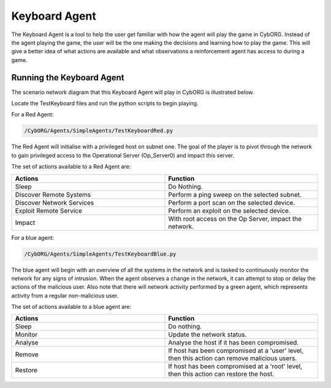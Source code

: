 .. _Keyboard Agent:

Keyboard Agent
===============
The Keyboard Agent is a tool to help the user get familiar with how the agent will play the game in CybORG. Instead of the agent playing the game, the user will be the one making the decisions and learning how to play the game.
This will give a better idea of what actions are available and what observations a reinforcement agent has access to during a game.

Running the Keyboard Agent
--------------------------
The scenario network diagram that this Keyboard Agent will play in CybORG is illustrated below.

.. image:: _img_network_diagram.png

Locate the TestKeyboard files and run the python scripts to begin playing.

For a Red Agent:

.. code-block:: bash

    /CybORG/Agents/SimpleAgents/TestKeyboardRed.py

The Red Agent will initialise with a privileged host on subnet one. The goal of the player is to pivot through the network to gain privileged access to the Operational Server (Op_Server0) and impact this server.

The set of actions available to a Red Agent are:

.. list-table::
   :widths: 25 25
   :header-rows: 1

   * - Actions
     - Function
   * - Sleep
     - Do Nothing.
   * - Discover Remote Systems
     - Perform a ping sweep on the selected subnet.
   * - Discover Network Services
     - Perform a port scan on the selected device.
   * - Exploit Remote Service
     - Perform an exploit on the selected device.
   * - Impact
     - With root access on the Op Server, impact the network.

For a blue agent:

.. code-block:: bash

    /CybORG/Agents/SimpleAgents/TestKeyboardBlue.py

The blue agent will begin with an overview of all the systems in the network and is tasked to continuously monitor the network for any signs of intrusion.
When the agent observes a change in the network, it can attempt to stop or delay the actions of the malicious user. Also note that there will network activity
performed by a green agent, which represents activity from a regular non-malicious user.

The set of actions available to a blue agent are:

.. list-table::
   :widths: 25 25
   :header-rows: 1

   * - Actions
     - Function
   * - Sleep
     - Do nothing.
   * - Monitor
     - Update the network status.
   * - Analyse
     - Analyse the host if it has been compromised.
   * - Remove
     - If host has been compromised at a 'user' level, then this action can remove malicious users.
   * - Restore
     - If host has been compromised at a 'root' level, then this action can restore the host.




